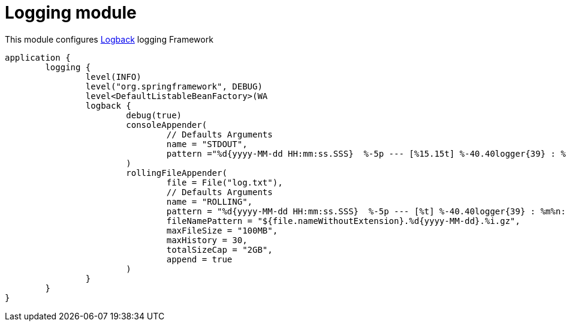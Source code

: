 = Logging module

This module configures https://logback.qos.ch/[Logback] logging Framework

```kotlin
application {
	logging {
		level(INFO)
		level("org.springframework", DEBUG)
		level<DefaultListableBeanFactory>(WA
		logback {
			debug(true)
			consoleAppender(
				// Defaults Arguments
				name = "STDOUT",
				pattern ="%d{yyyy-MM-dd HH:mm:ss.SSS}  %-5p --- [%15.15t] %-40.40logger{39} : %msg %n"
			)
			rollingFileAppender(
				file = File("log.txt"),
				// Defaults Arguments
				name = "ROLLING",
				pattern = "%d{yyyy-MM-dd HH:mm:ss.SSS}  %-5p --- [%t] %-40.40logger{39} : %m%n:",
				fileNamePattern = "${file.nameWithoutExtension}.%d{yyyy-MM-dd}.%i.gz",
				maxFileSize = "100MB",
				maxHistory = 30,
				totalSizeCap = "2GB",
				append = true
			)
		}
	}
}
```
